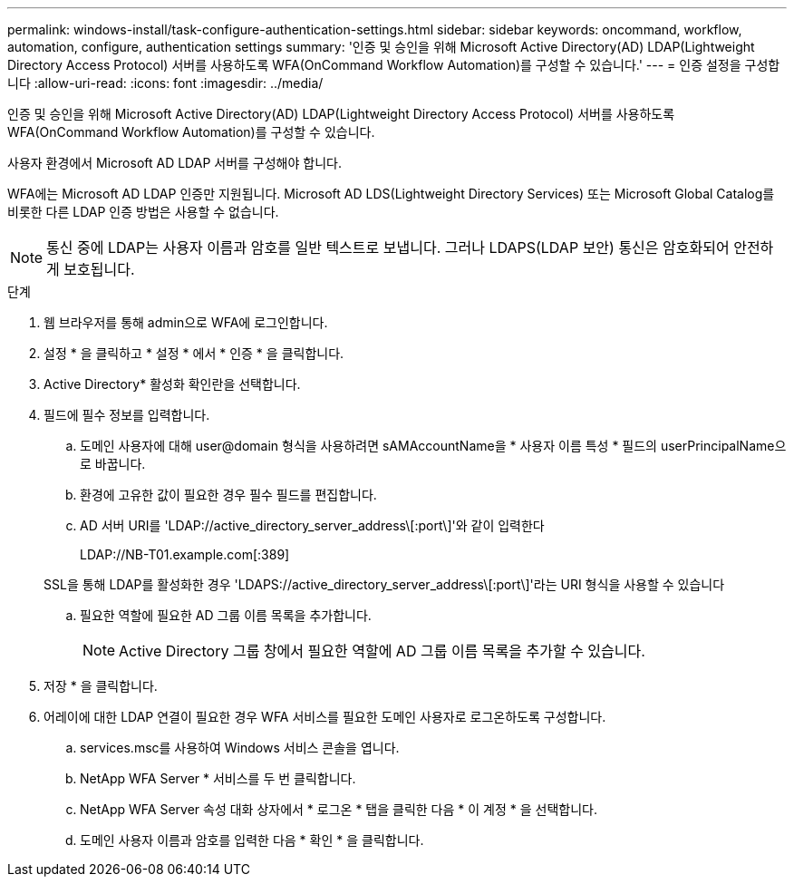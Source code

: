 ---
permalink: windows-install/task-configure-authentication-settings.html 
sidebar: sidebar 
keywords: oncommand, workflow, automation, configure, authentication settings 
summary: '인증 및 승인을 위해 Microsoft Active Directory(AD) LDAP(Lightweight Directory Access Protocol) 서버를 사용하도록 WFA(OnCommand Workflow Automation)를 구성할 수 있습니다.' 
---
= 인증 설정을 구성합니다
:allow-uri-read: 
:icons: font
:imagesdir: ../media/


[role="lead"]
인증 및 승인을 위해 Microsoft Active Directory(AD) LDAP(Lightweight Directory Access Protocol) 서버를 사용하도록 WFA(OnCommand Workflow Automation)를 구성할 수 있습니다.

사용자 환경에서 Microsoft AD LDAP 서버를 구성해야 합니다.

WFA에는 Microsoft AD LDAP 인증만 지원됩니다. Microsoft AD LDS(Lightweight Directory Services) 또는 Microsoft Global Catalog를 비롯한 다른 LDAP 인증 방법은 사용할 수 없습니다.


NOTE: 통신 중에 LDAP는 사용자 이름과 암호를 일반 텍스트로 보냅니다. 그러나 LDAPS(LDAP 보안) 통신은 암호화되어 안전하게 보호됩니다.

.단계
. 웹 브라우저를 통해 admin으로 WFA에 로그인합니다.
. 설정 * 을 클릭하고 * 설정 * 에서 * 인증 * 을 클릭합니다.
. Active Directory* 활성화 확인란을 선택합니다.
. 필드에 필수 정보를 입력합니다.
+
.. 도메인 사용자에 대해 user@domain 형식을 사용하려면 sAMAccountName을 * 사용자 이름 특성 * 필드의 userPrincipalName으로 바꿉니다.
.. 환경에 고유한 값이 필요한 경우 필수 필드를 편집합니다.
.. AD 서버 URI를 'LDAP://active_directory_server_address\[:port\]'와 같이 입력한다
+
LDAP://NB-T01.example.com[:389]

+
SSL을 통해 LDAP를 활성화한 경우 'LDAPS://active_directory_server_address\[:port\]'라는 URI 형식을 사용할 수 있습니다

.. 필요한 역할에 필요한 AD 그룹 이름 목록을 추가합니다.
+

NOTE: Active Directory 그룹 창에서 필요한 역할에 AD 그룹 이름 목록을 추가할 수 있습니다.



. 저장 * 을 클릭합니다.
. 어레이에 대한 LDAP 연결이 필요한 경우 WFA 서비스를 필요한 도메인 사용자로 로그온하도록 구성합니다.
+
.. services.msc를 사용하여 Windows 서비스 콘솔을 엽니다.
.. NetApp WFA Server * 서비스를 두 번 클릭합니다.
.. NetApp WFA Server 속성 대화 상자에서 * 로그온 * 탭을 클릭한 다음 * 이 계정 * 을 선택합니다.
.. 도메인 사용자 이름과 암호를 입력한 다음 * 확인 * 을 클릭합니다.



